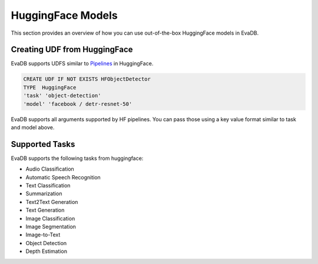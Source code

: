 .. _hf:

HuggingFace Models
======================

This section provides an overview of how you can use out-of-the-box HuggingFace models in EvaDB.


Creating UDF from HuggingFace
------------------------------

EvaDB supports UDFS similar to `Pipelines <https://huggingface.co/docs/transformers/main_classes/pipelines>`_  in HuggingFace. 

.. code-block:: sql

    CREATE UDF IF NOT EXISTS HFObjectDetector
    TYPE  HuggingFace
    'task' 'object-detection'
    'model' 'facebook / detr-resnet-50'

EvaDB supports all arguments supported by HF pipelines. You can pass those using a key value format similar to task and model above.

Supported Tasks
----------------
EvaDB supports the following tasks from huggingface:

- Audio Classification
- Automatic Speech Recognition
- Text Classification
- Summarization
- Text2Text Generation
- Text Generation
- Image Classification
- Image Segmentation
- Image-to-Text
- Object Detection
- Depth Estimation
